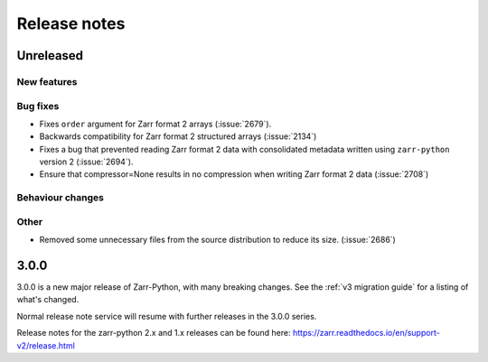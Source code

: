 Release notes
=============

Unreleased
----------

New features
~~~~~~~~~~~~

Bug fixes
~~~~~~~~~
* Fixes ``order`` argument for Zarr format 2 arrays (:issue:`2679`).
* Backwards compatibility for Zarr format 2 structured arrays (:issue:`2134`)

* Fixes a bug that prevented reading Zarr format 2 data with consolidated metadata written using ``zarr-python`` version 2 (:issue:`2694`).

* Ensure that compressor=None results in no compression when writing Zarr format 2 data (:issue:`2708`)

Behaviour changes
~~~~~~~~~~~~~~~~~

Other
~~~~~
* Removed some unnecessary files from the source distribution
  to reduce its size. (:issue:`2686`)


.. _release_3.0.0:

3.0.0
-----

3.0.0 is a new major release of Zarr-Python, with many breaking changes.
See the :ref:`v3 migration guide` for a listing of what's changed.

Normal release note service will resume with further releases in the 3.0.0
series.

Release notes for the zarr-python 2.x and 1.x releases can be found here:
https://zarr.readthedocs.io/en/support-v2/release.html

